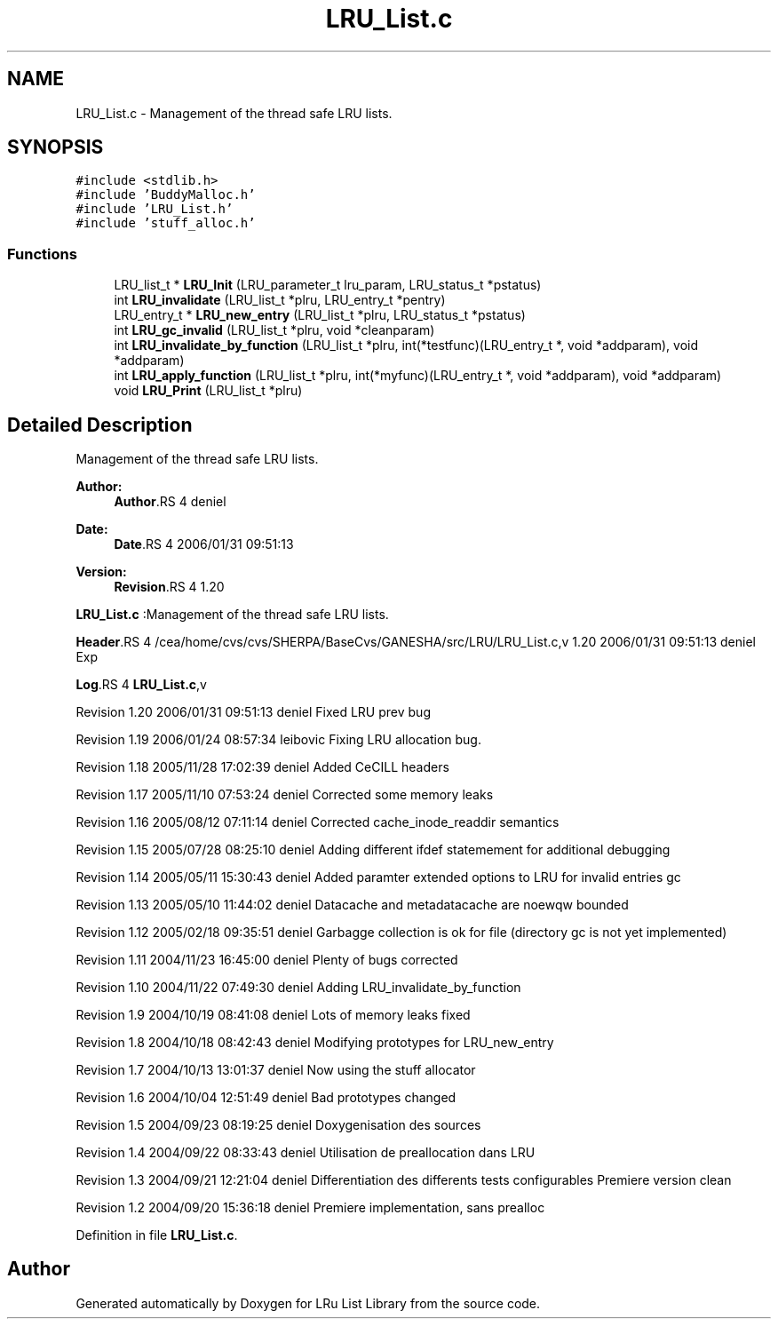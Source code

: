 .TH "LRU_List.c" 3 "9 Apr 2008" "Version 0.1" "LRu List Library" \" -*- nroff -*-
.ad l
.nh
.SH NAME
LRU_List.c \- Management of the thread safe LRU lists. 
.SH SYNOPSIS
.br
.PP
\fC#include <stdlib.h>\fP
.br
\fC#include 'BuddyMalloc.h'\fP
.br
\fC#include 'LRU_List.h'\fP
.br
\fC#include 'stuff_alloc.h'\fP
.br

.SS "Functions"

.in +1c
.ti -1c
.RI "LRU_list_t * \fBLRU_Init\fP (LRU_parameter_t lru_param, LRU_status_t *pstatus)"
.br
.ti -1c
.RI "int \fBLRU_invalidate\fP (LRU_list_t *plru, LRU_entry_t *pentry)"
.br
.ti -1c
.RI "LRU_entry_t * \fBLRU_new_entry\fP (LRU_list_t *plru, LRU_status_t *pstatus)"
.br
.ti -1c
.RI "int \fBLRU_gc_invalid\fP (LRU_list_t *plru, void *cleanparam)"
.br
.ti -1c
.RI "int \fBLRU_invalidate_by_function\fP (LRU_list_t *plru, int(*testfunc)(LRU_entry_t *, void *addparam), void *addparam)"
.br
.ti -1c
.RI "int \fBLRU_apply_function\fP (LRU_list_t *plru, int(*myfunc)(LRU_entry_t *, void *addparam), void *addparam)"
.br
.ti -1c
.RI "void \fBLRU_Print\fP (LRU_list_t *plru)"
.br
.in -1c
.SH "Detailed Description"
.PP 
Management of the thread safe LRU lists. 

\fBAuthor:\fP
.RS 4
\fBAuthor\fP.RS 4
deniel 
.RE
.PP
.RE
.PP
\fBDate:\fP
.RS 4
\fBDate\fP.RS 4
2006/01/31 09:51:13 
.RE
.PP
.RE
.PP
\fBVersion:\fP
.RS 4
\fBRevision\fP.RS 4
1.20 
.RE
.PP
.RE
.PP
\fBLRU_List.c\fP :Management of the thread safe LRU lists.
.PP
\fBHeader\fP.RS 4
/cea/home/cvs/cvs/SHERPA/BaseCvs/GANESHA/src/LRU/LRU_List.c,v 1.20 2006/01/31 09:51:13 deniel Exp 
.RE
.PP
.PP
\fBLog\fP.RS 4
\fBLRU_List.c\fP,v 
.RE
.PP
Revision 1.20 2006/01/31 09:51:13 deniel Fixed LRU prev bug
.PP
Revision 1.19 2006/01/24 08:57:34 leibovic Fixing LRU allocation bug.
.PP
Revision 1.18 2005/11/28 17:02:39 deniel Added CeCILL headers
.PP
Revision 1.17 2005/11/10 07:53:24 deniel Corrected some memory leaks
.PP
Revision 1.16 2005/08/12 07:11:14 deniel Corrected cache_inode_readdir semantics
.PP
Revision 1.15 2005/07/28 08:25:10 deniel Adding different ifdef statemement for additional debugging
.PP
Revision 1.14 2005/05/11 15:30:43 deniel Added paramter extended options to LRU for invalid entries gc
.PP
Revision 1.13 2005/05/10 11:44:02 deniel Datacache and metadatacache are noewqw bounded
.PP
Revision 1.12 2005/02/18 09:35:51 deniel Garbagge collection is ok for file (directory gc is not yet implemented)
.PP
Revision 1.11 2004/11/23 16:45:00 deniel Plenty of bugs corrected
.PP
Revision 1.10 2004/11/22 07:49:30 deniel Adding LRU_invalidate_by_function
.PP
Revision 1.9 2004/10/19 08:41:08 deniel Lots of memory leaks fixed
.PP
Revision 1.8 2004/10/18 08:42:43 deniel Modifying prototypes for LRU_new_entry
.PP
Revision 1.7 2004/10/13 13:01:37 deniel Now using the stuff allocator
.PP
Revision 1.6 2004/10/04 12:51:49 deniel Bad prototypes changed
.PP
Revision 1.5 2004/09/23 08:19:25 deniel Doxygenisation des sources
.PP
Revision 1.4 2004/09/22 08:33:43 deniel Utilisation de preallocation dans LRU
.PP
Revision 1.3 2004/09/21 12:21:04 deniel Differentiation des differents tests configurables Premiere version clean
.PP
Revision 1.2 2004/09/20 15:36:18 deniel Premiere implementation, sans prealloc
.PP
Definition in file \fBLRU_List.c\fP.
.SH "Author"
.PP 
Generated automatically by Doxygen for LRu List Library from the source code.
